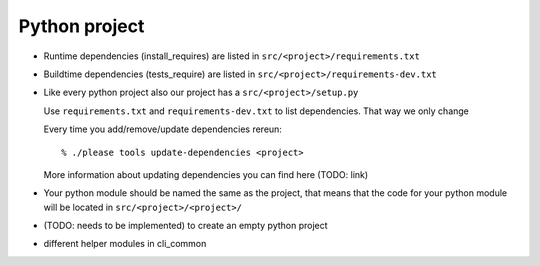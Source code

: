 .. _develop-python-project:

Python project
==============

- Runtime dependencies (install_requires) are listed in
  ``src/<project>/requirements.txt``

- Buildtime dependencies (tests_require) are listed in 
  ``src/<project>/requirements-dev.txt``

- Like every python project also our project has a ``src/<project>/setup.py``

  Use ``requirements.txt`` and ``requirements-dev.txt`` to list dependencies.
  That way we only change

  Every time you add/remove/update dependencies rereun::

      % ./please tools update-dependencies <project>

  More information about updating dependencies you can find here (TODO: link)

- Your python module should be named the same as the project, that means that
  the code for your  python module will be located in
  ``src/<project>/<project>/``

- (TODO: needs to be implemented) to create an empty python project

- different helper modules in cli_common



